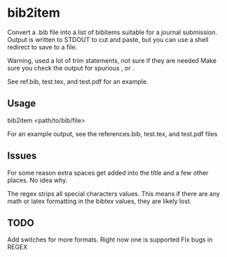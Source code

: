 * bib2item
Convert a .bib file into a list of bibitems suitable for a journal
submission.  Output is written to STDOUT to cut and paste, but you can
use a shell redirect to save to a file.

Warning, used a lot of trim statements, not sure if they are needed
Make sure you check the output for spurious , or .

See ref.bib, test.tex, and test.pdf for an example.

** Usage
bib2item <path/to/bib/file>

For an example output, see the references.bib, test.tex, and test.pdf files
** Issues
For some reason extra spaces get added into the title and a few other
places.  No idea why.

The regex strips all special characters values.  This means if there
are any math or latex formatting in the bibtex values, they are likely
lost.

** TODO
Add switches for more formats.  Right now one is supported
Fix bugs in REGEX

